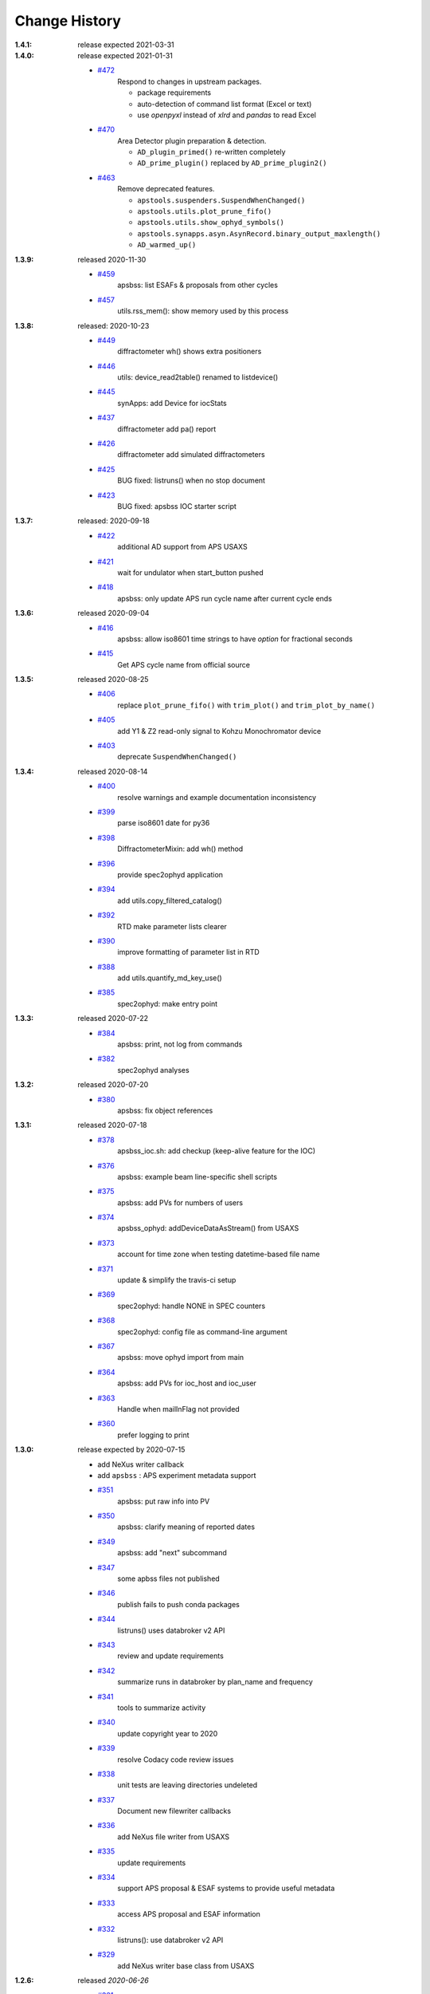 ..
  This file describes user-visible changes between the versions.

Change History
##############

:1.4.1:  release expected 2021-03-31

:1.4.0:  release expected 2021-01-31

    * `#472 <https://github.com/BCDA-APS/apstools/pull/472>`_
       Respond to changes in upstream packages.

       * package requirements
       * auto-detection of command list format (Excel or text)
       * use *openpyxl* instead of *xlrd* and *pandas* to read Excel

    * `#470 <https://github.com/BCDA-APS/apstools/pull/470>`_
       Area Detector plugin preparation & detection.

       * ``AD_plugin_primed()`` re-written completely
       * ``AD_prime_plugin()`` replaced by ``AD_prime_plugin2()``

    * `#463 <https://github.com/BCDA-APS/apstools/pull/463>`_
       Remove deprecated features.

       * ``apstools.suspenders.SuspendWhenChanged()``
       * ``apstools.utils.plot_prune_fifo()``
       * ``apstools.utils.show_ophyd_symbols()``
       * ``apstools.synapps.asyn.AsynRecord.binary_output_maxlength()``
       * ``AD_warmed_up()``

:1.3.9:  released 2020-11-30

    * `#459 <https://github.com/BCDA-APS/apstools/pull/459>`_
       apsbss: list ESAFs & proposals from other cycles
    * `#457 <https://github.com/BCDA-APS/apstools/pull/457>`_
       utils.rss_mem(): show memory used by this process

:1.3.8:  released: 2020-10-23

    * `#449 <https://github.com/BCDA-APS/apstools/pull/449>`_
       diffractometer wh() shows extra positioners
    * `#446 <https://github.com/BCDA-APS/apstools/pull/446>`_
       utils: device_read2table() renamed to listdevice()
    * `#445 <https://github.com/BCDA-APS/apstools/pull/445>`_
       synApps: add Device for iocStats
    * `#437 <https://github.com/BCDA-APS/apstools/pull/437>`_
       diffractometer add pa() report
    * `#426 <https://github.com/BCDA-APS/apstools/pull/426>`_
       diffractometer add simulated diffractometers
    * `#425 <https://github.com/BCDA-APS/apstools/pull/425>`_
       BUG fixed: listruns() when no stop document
    * `#423 <https://github.com/BCDA-APS/apstools/pull/423>`_
       BUG fixed: apsbss IOC starter script

:1.3.7:  released: 2020-09-18

    * `#422 <https://github.com/BCDA-APS/apstools/pull/422>`_
       additional AD support from APS USAXS
    * `#421 <https://github.com/BCDA-APS/apstools/pull/421>`_
       wait for undulator when start_button pushed
    * `#418 <https://github.com/BCDA-APS/apstools/pull/418>`_
       apsbss: only update APS run cycle name after current cycle ends

:1.3.6:  released 2020-09-04

    * `#416 <https://github.com/BCDA-APS/apstools/pull/416>`_
       apsbss: allow iso8601 time strings to have *option* for fractional seconds
    * `#415 <https://github.com/BCDA-APS/apstools/pull/415>`_
       Get APS cycle name from official source

:1.3.5:  released 2020-08-25

    * `#406 <https://github.com/BCDA-APS/apstools/pull/406>`_
       replace ``plot_prune_fifo()`` with ``trim_plot()``
       and ``trim_plot_by_name()``
    * `#405 <https://github.com/BCDA-APS/apstools/pull/405>`_
       add Y1 & Z2 read-only signal to Kohzu Monochromator device
    * `#403 <https://github.com/BCDA-APS/apstools/pull/403>`_
       deprecate ``SuspendWhenChanged()``

:1.3.4:  released 2020-08-14

    * `#400 <https://github.com/BCDA-APS/apstools/pull/400>`_
       resolve warnings and example documentation inconsistency
    * `#399 <https://github.com/BCDA-APS/apstools/pull/399>`_
       parse iso8601 date for py36
    * `#398 <https://github.com/BCDA-APS/apstools/pull/398>`_
       DiffractometerMixin: add wh() method
    * `#396 <https://github.com/BCDA-APS/apstools/pull/396>`_
       provide spec2ophyd application
    * `#394 <https://github.com/BCDA-APS/apstools/pull/394>`_
       add utils.copy_filtered_catalog()
    * `#392 <https://github.com/BCDA-APS/apstools/pull/392>`_
       RTD make parameter lists clearer
    * `#390 <https://github.com/BCDA-APS/apstools/pull/390>`_
       improve formatting of parameter list in RTD
    * `#388 <https://github.com/BCDA-APS/apstools/pull/388>`_
       add utils.quantify_md_key_use()
    * `#385 <https://github.com/BCDA-APS/apstools/issues/385>`_
       spec2ophyd: make entry point

:1.3.3:  released 2020-07-22

    * `#384 <https://github.com/BCDA-APS/apstools/pull/384>`_
       apsbss: print, not log from commands
    * `#382 <https://github.com/BCDA-APS/apstools/pull/382>`_
       spec2ophyd analyses

:1.3.2:  released 2020-07-20

    * `#380 <https://github.com/BCDA-APS/apstools/pull/380>`_
       apsbss: fix object references

:1.3.1:  released 2020-07-18

    * `#378 <https://github.com/BCDA-APS/apstools/pull/378>`_
       apsbss_ioc.sh: add checkup (keep-alive feature for the IOC)
    * `#376 <https://github.com/BCDA-APS/apstools/pull/376>`_
       apsbss: example beam line-specific shell scripts
    * `#375 <https://github.com/BCDA-APS/apstools/pull/375>`_
       apsbss: add PVs for numbers of users
    * `#374 <https://github.com/BCDA-APS/apstools/pull/374>`_
       apsbss_ophyd: addDeviceDataAsStream() from USAXS
    * `#373 <https://github.com/BCDA-APS/apstools/pull/373>`_
       account for time zone when testing datetime-based file name
    * `#371 <https://github.com/BCDA-APS/apstools/pull/371>`_
       update & simplify the travis-ci setup
    * `#369 <https://github.com/BCDA-APS/apstools/pull/369>`_
       spec2ophyd: handle NONE in SPEC counters
    * `#368 <https://github.com/BCDA-APS/apstools/pull/368>`_
       spec2ophyd: config file as command-line argument
    * `#367 <https://github.com/BCDA-APS/apstools/pull/367>`_
       apsbss: move ophyd import from main
    * `#364 <https://github.com/BCDA-APS/apstools/pull/364>`_
       apsbss: add PVs for ioc_host and ioc_user
    * `#363 <https://github.com/BCDA-APS/apstools/pull/363>`_
       Handle when mailInFlag not provided
    * `#360 <https://github.com/BCDA-APS/apstools/pull/360>`_
       prefer logging to print

:1.3.0:  release expected by 2020-07-15

    * add NeXus writer callback
    * add ``apsbss`` : APS experiment metadata support
    * `#351 <https://github.com/BCDA-APS/apstools/issues/351>`_
       apsbss: put raw info into PV
    * `#350 <https://github.com/BCDA-APS/apstools/issues/350>`_
       apsbss: clarify meaning of reported dates
    * `#349 <https://github.com/BCDA-APS/apstools/issues/349>`_
       apsbss: add "next" subcommand
    * `#347 <https://github.com/BCDA-APS/apstools/issues/347>`_
       some apbss files not published
    * `#346 <https://github.com/BCDA-APS/apstools/pull/346>`_
       publish fails to push conda packages
    * `#344 <https://github.com/BCDA-APS/apstools/pull/344>`_
       listruns() uses databroker v2 API
    * `#343 <https://github.com/BCDA-APS/apstools/issues/343>`_
       review and update requirements
    * `#342 <https://github.com/BCDA-APS/apstools/pull/342>`_
       summarize runs in databroker by plan_name and frequency
    * `#341 <https://github.com/BCDA-APS/apstools/issues/341>`_
       tools to summarize activity
    * `#340 <https://github.com/BCDA-APS/apstools/issues/340>`_
       update copyright year to 2020
    * `#339 <https://github.com/BCDA-APS/apstools/issues/339>`_
       resolve Codacy code review issues
    * `#338 <https://github.com/BCDA-APS/apstools/issues/338>`_
       unit tests are leaving directories undeleted
    * `#337 <https://github.com/BCDA-APS/apstools/issues/337>`_
       Document new filewriter callbacks
    * `#336 <https://github.com/BCDA-APS/apstools/pull/336>`_
       add NeXus file writer from USAXS
    * `#335 <https://github.com/BCDA-APS/apstools/issues/335>`_
       update requirements
    * `#334 <https://github.com/BCDA-APS/apstools/pull/334>`_
       support APS proposal & ESAF systems to provide useful metadata
    * `#333 <https://github.com/BCDA-APS/apstools/issues/333>`_
       access APS proposal and ESAF information
    * `#332 <https://github.com/BCDA-APS/apstools/issues/332>`_
       listruns(): use databroker v2 API
    * `#329 <https://github.com/BCDA-APS/apstools/issues/329>`_
       add NeXus writer base class from USAXS

:1.2.6:  released *2020-06-26*

    * `#331 <https://github.com/BCDA-APS/apstools/pull/331>`_
       listruns succeeds even when number of existing runs is less than requested
    * `#330 <https://github.com/BCDA-APS/apstools/issues/330>`_
       BUG: listruns: less than 20 runs in catalog
    * `#328 <https://github.com/BCDA-APS/apstools/pull/328>`_
       epid: add final_value (.VAL field)
    * `#327 <https://github.com/BCDA-APS/apstools/pull/327>`_
       epid: remove clock_ticks (.CT field)
    * `#326 <https://github.com/BCDA-APS/apstools/issues/326>`_
       BUG: epid failed to connect to .CT field
    * `#325 <https://github.com/BCDA-APS/apstools/issues/325>`_
       BUG: epid final_value signal not found
    * `#324 <https://github.com/BCDA-APS/apstools/issues/324>`_
       BUG: epid controlled_value signal name

:1.2.5:  released *2020-06-05*

    * `#322 <https://github.com/BCDA-APS/apstools/issues/322>`_
       add py38 to travis config
    * `#320 <https://github.com/BCDA-APS/apstools/issues/320>`_
       multi-pass tune should use FWHM for next scan
    * `#318 <https://github.com/BCDA-APS/apstools/issues/318>`_
       AxisTunerMixin is now subclass of DeviceMixinBase
    * `#317 <https://github.com/BCDA-APS/apstools/issues/317>`_
       BUG: USAXS can't tune motors
    * `#316 <https://github.com/BCDA-APS/apstools/issues/316>`_
       BUG: Error in asyn object definition
    * `#315 <https://github.com/BCDA-APS/apstools/issues/315>`_
       BUG: AttributeError from db.hs

:1.2.3:  released *2020-05-07*

    * `#314 <https://github.com/BCDA-APS/apstools/issues/314>`_
       fix ImportError about SignalRO
    * `#313 <https://github.com/BCDA-APS/apstools/issues/313>`_
       update packaging requirements

:1.2.2:  released *2020-05-06*

    * `DEPRECATION <https://github.com/BCDA-APS/apstools/issues/306>`_
	   `apstools.plans.show_ophyd_symbols()` will be removed by 2020-07-01.
	   Use `apstools.plans.listobjects()` instead.

    * `#311 <https://github.com/BCDA-APS/apstools/issues/311>`_
       adapt to databroker v1
    * `#310 <https://github.com/BCDA-APS/apstools/issues/310>`_
       enhance listruns() search capabilities
    * `#308 <https://github.com/BCDA-APS/apstools/issues/308>`_
       manage diffractometer constraints
    * `#307 <https://github.com/BCDA-APS/apstools/issues/307>`_
       add diffractometer emhancements
    * `#306 <https://github.com/BCDA-APS/apstools/issues/306>`_
       rename show_ophyd_objects() as listobjects()
    * `#305 <https://github.com/BCDA-APS/apstools/issues/305>`_
       add utils.safe_ophyd_name()
    * `#299 <https://github.com/BCDA-APS/apstools/issues/299>`_
       set_lim() does not set low limit

:1.2.1: released *2020-02-18* - bug fix

    * `#297 <https://github.com/BCDA-APS/apstools/issues/297>`_
       fix import error

:1.2.0: released *2020-02-18* - remove deprecated functions

    * `#293 <https://github.com/BCDA-APS/apstools/issues/293>`_
       remove run_blocker_in_plan()
    * `#292 <https://github.com/BCDA-APS/apstools/issues/292>`_
       remove list_recent_scans()
    * `#291 <https://github.com/BCDA-APS/apstools/issues/291>`_
       remove unix_cmd()
    * `#288 <https://github.com/BCDA-APS/apstools/issues/288>`_
       add object_explorer() (from APS 8-ID-I)

:1.1.19:  released *2020-02-15*

    * `#285 <https://github.com/BCDA-APS/apstools/issues/285>`_
       add EpicsMotorResolutionMixin
    * `#284 <https://github.com/BCDA-APS/apstools/issues/284>`_
       adjust ophyd.EpicsMotor when motor limits changed from other EPICS client
    * `#283 <https://github.com/BCDA-APS/apstools/issues/283>`_
       print_RE_md() now returns a pyRestTable.Table object

:1.1.18:  released *2020-02-09*

    * PyPI would not accept the 1.1.17 version: `filename has already been used`
    * see release notes for 1.1.17

:1.1.17:  released *2020-02-09* - hot fixes

    * `#277 <https://github.com/BCDA-APS/apstools/issues/277>`_
       replace .value with .get()
    * `#276 <https://github.com/BCDA-APS/apstools/issues/276>`_
       update ophyd metadata after motor set_lim()
    * `#274 <https://github.com/BCDA-APS/apstools/issues/274>`_
       APS user operations could be in mode 1 OR 2

:1.1.16:  released *2019-12-05*

    * `#269 <https://github.com/BCDA-APS/apstools/issues/269>`_
       bug: shutter does not move when expected
    * `#268 <https://github.com/BCDA-APS/apstools/issues/268>`_
       add `redefine_motor_position()` plan
    * `#267 <https://github.com/BCDA-APS/apstools/issues/267>`_
       remove `lineup()` plan for now
    * `#266 <https://github.com/BCDA-APS/apstools/issues/266>`_
       bug fix for #265
    * `#265 <https://github.com/BCDA-APS/apstools/issues/265>`_
       refactor of #264
    * `#264 <https://github.com/BCDA-APS/apstools/issues/264>`_
       Limit number of traces shown on a plot - use a FIFO
    * `#263 <https://github.com/BCDA-APS/apstools/issues/263>`_
       `device_read2table()` should print unless optioned False
    * `#262 <https://github.com/BCDA-APS/apstools/issues/262>`_
       add `lineup()` plan (from APS 8-ID-I XPCS)

:1.1.15:  released *2019-11-21* : bug fixes, adds asyn record support

    * `#259 <https://github.com/BCDA-APS/apstools/issues/259>`_
       resolve AssertionError from setup_lorentzian_swait
    * `#258 <https://github.com/BCDA-APS/apstools/issues/258>`_
       swait record does not units, some other fields
    * `#255 <https://github.com/BCDA-APS/apstools/issues/255>`_
       plans: resolve indentation error
    * `#254 <https://github.com/BCDA-APS/apstools/issues/254>`_
       add computed APS cycle as signal
    * `#252 <https://github.com/BCDA-APS/apstools/issues/252>`_
       synApps: add asyn record support

:1.1.14:  released *2019-09-03* : bug fixes, more synApps support

    * `#246 <https://github.com/BCDA-APS/apstools/issues/246>`_
       synApps: shorten name from synApps_ophyd
    * `#245 <https://github.com/BCDA-APS/apstools/issues/245>`_
       swait & calcout: change from *EpicsMotor* to any *EpicsSignal*
    * `#240 <https://github.com/BCDA-APS/apstools/issues/240>`_
       swait: refactor swait record & userCalc support
    * `#239 <https://github.com/BCDA-APS/apstools/issues/239>`_
       transform: add support for transform record
    * `#238 <https://github.com/BCDA-APS/apstools/issues/238>`_
       calcout: add support for calcout record & userCalcOuts
    * `#237 <https://github.com/BCDA-APS/apstools/issues/237>`_
       epid: add support for epid record
    * `#234 <https://github.com/BCDA-APS/apstools/issues/234>`_
       utils: replicate the `unix()` command
    * `#230 <https://github.com/BCDA-APS/apstools/issues/230>`_
       signals: resolve TypeError

:1.1.13:  released *2019-08-15* : enhancements, bug fix, rename

    * `#226 <https://github.com/BCDA-APS/apstools/issues/226>`_
       writer: unit tests for empty #O0 & P0 control lines
    * `#224 <https://github.com/BCDA-APS/apstools/issues/224>`_
       rename: list_recent_scans --> listscans
    * `#222 <https://github.com/BCDA-APS/apstools/issues/222>`_
       writer: add empty #O0 and #P0 lines
    * `#220 <https://github.com/BCDA-APS/apstools/issues/220>`_
       ProcessController: bug fix - raised TypeError

:1.1.12:  released *2019-08-05* : bug fixes & updates

    * `#219 <https://github.com/BCDA-APS/apstools/issues/219>`_
       ``ProcessController``: bug fixes
    * `#218 <https://github.com/BCDA-APS/apstools/issues/218>`_
       ``replay()``: sort chronological by default
    * `#216 <https://github.com/BCDA-APS/apstools/issues/216>`_
       ``replay()``: fails when not list

:1.1.11:  released *2019-07-31* : updates & new utility

    * `#214 <https://github.com/BCDA-APS/apstools/issues/214>`_
       new: ``apstools.utils.APS_utils.replay()``
    * `#213 <https://github.com/BCDA-APS/apstools/issues/213>`_
       ``list_recent_scans`` show ``exit_status``
    * `#212 <https://github.com/BCDA-APS/apstools/issues/212>`_
       ``list_recent_scans`` show reconstructed scan command

:1.1.10:  released *2019-07-30* : updates & bug fix

    * `#211 <https://github.com/BCDA-APS/apstools/issues/211>`_
       ``devices`` calls to superclass ``__init__()``
    * `#209 <https://github.com/BCDA-APS/apstools/issues/209>`_
       ``devices`` call to superclass ``__init__()``
    * `#207 <https://github.com/BCDA-APS/apstools/issues/207>`_
       ``show_ophyd_symbols`` also shows labels
    * `#206 <https://github.com/BCDA-APS/apstools/issues/206>`_
       new: ``apstools.utils.APS_utils.list_recent_scans()``
    * `#205 <https://github.com/BCDA-APS/apstools/issues/205>`_
       ``show_ophyd_symbols`` uses ipython shell's namespace
    * `#202 <https://github.com/BCDA-APS/apstools/issues/202>`_
       add ``labels`` attribute to enable ``wa`` and ``ct`` magic commands

:1.1.9:  released *2019-07-28* : updates & bug fix

    * `#203 <https://github.com/BCDA-APS/apstools/issues/203>`_
       `SpecWriterCallback`: `#N` is number of data columns
    * `#199 <https://github.com/BCDA-APS/apstools/issues/199>`_
       `spec2ophyd` handle CNTPAR:read_misc_1

:1.1.8:  released *2019-07-25* : updates

    * `#196 <https://github.com/BCDA-APS/apstools/issues/196>`_
       `spec2ophyd` handle MOTPAR:read_misc_1
    * `#194 <https://github.com/BCDA-APS/apstools/issues/194>`_
       new ``show_ophyd_symbols`` shows table of global ophyd `Signal`s and `Device`s
    * `#193 <https://github.com/BCDA-APS/apstools/issues/193>`_
       `spec2ophyd` ignore None items in SPEC config file
    * `#192 <https://github.com/BCDA-APS/apstools/issues/192>`_
       `spec2ophyd` handles VM_EPICS_PV in SPEC config file
    * `#191 <https://github.com/BCDA-APS/apstools/issues/191>`_
       `spec2ophyd` handles PSE_MAC_MOT in SPEC config file
    * `#190 <https://github.com/BCDA-APS/apstools/issues/190>`_
       `spec2ophyd` handles MOTPAR in SPEC config file

:1.1.7:  released 2019-07-04

    * `DEPRECATION <https://github.com/BCDA-APS/apstools/issues/90#issuecomment-483405890>`_
	   `apstools.plans.run_blocker_in_plan()` will be removed by 2019-12-31.
	   Do not write blocking code in bluesky plans.
    * Dropped python 3.5 from supported versions
    * `#175 <https://github.com/BCDA-APS/apstools/issues/175>`_
       move `plans.run_in_thread()` to `utils.run_in_thread()`
    * `#168 <https://github.com/BCDA-APS/apstools/issues/168>`_
       new `spec2ophyd`  migrates SPEC config file to ophyd setup
    * `#166 <https://github.com/BCDA-APS/apstools/issues/166>`_
       `device_read2table()`: format `device.read()` results in a pyRestTable.Table
    * `#161 <https://github.com/BCDA-APS/apstools/issues/161>`_
       `addDeviceDataAsStream()`: add Device as named document stream event
    * `#159 <https://github.com/BCDA-APS/apstools/issues/159>`_
       convert xlrd.XLRDError into apstools.utils.ExcelReadError
    * `#158 <https://github.com/BCDA-APS/apstools/issues/158>`_
       new ``run_command_file()`` runs a command list from text file or Excel spreadsheet

:1.1.6:  released *2019-05-26*

    * `#156 <https://github.com/BCDA-APS/apstools/issues/156>`_
       add ProcessController Device
    * `#153 <https://github.com/BCDA-APS/apstools/issues/153>`_
       print dictionary contents as table
    * `#151 <https://github.com/BCDA-APS/apstools/issues/151>`_
       EpicsMotor support for enable/disable
    * `#148 <https://github.com/BCDA-APS/apstools/issues/148>`_
       more LGTM recommendations
    * `#146 <https://github.com/BCDA-APS/apstools/issues/146>`_
       LGTM code review recommendations
    * `#143 <https://github.com/BCDA-APS/apstools/issues/143>`_
       filewriter fails to raise IOError
    * `#141 <https://github.com/BCDA-APS/apstools/issues/141>`_
       ValueError during tune()

:1.1.5:  released *2019-05-14*

    * `#135 <https://github.com/BCDA-APS/apstools/issues/135>`_
       add refresh button to snapshot GUI

:1.1.4:  released *2019-05-14*

    * `#140 <https://github.com/BCDA-APS/apstools/issues/140>`_
       `event-model` needs at least v1.8.0
    * `#139 <https://github.com/BCDA-APS/apstools/issues/139>`_
       `ValueError` in `plans.TuneAxis.tune._scan `

:1.1.3:  released *2019-05-10*

    * adds packaging dependence on event-model
    * `#137 <https://github.com/BCDA-APS/apstools/issues/137>`_
       adds `utils.json_export()` and `utils.json_import()`

:1.1.1:  released *2019-05-09*

    * adds packaging dependence on spec2nexus
    * `#136 <https://github.com/BCDA-APS/apstools/issues/136>`_
       get json document stream(s)
    * `#134 <https://github.com/BCDA-APS/apstools/issues/134>`_
       add build on travis-ci with py3.7
    * `#130 <https://github.com/BCDA-APS/apstools/issues/130>`_
       fix conda recipe and pip dependencies (thanks to Maksim Rakitin!)
    * `#128 <https://github.com/BCDA-APS/apstools/issues/128>`_
       SpecWriterCallback.newfile() problem with scan_id = 0
    * `#127 <https://github.com/BCDA-APS/apstools/issues/127>`_
       fixed: KeyError from SPEC filewriter
    * `#126 <https://github.com/BCDA-APS/apstools/issues/126>`_
       add uid to metadata
    * `#125 <https://github.com/BCDA-APS/apstools/issues/125>`_
       SPEC filewriter scan numbering when "new" data file exists
    * `#124 <https://github.com/BCDA-APS/apstools/issues/124>`_
       fixed: utils.trim_string_for_EPICS() trimmed string too long
    * `#100 <https://github.com/BCDA-APS/apstools/issues/100>`_
       fixed: SPEC file data columns in wrong places

:1.1.0:  released *2019.04.16*

    * change release numbering to Semantic Versioning (remove all previous tags and releases)
    * batch scans using Excel spreadsheets
    * bluesky_snapshot_viewer and bluesky_snapshot
    * conda package available
